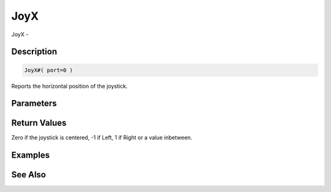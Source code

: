 .. _func_input_joyx:

====
JoyX
====

JoyX - 

Description
===========

.. code-block:: blitzmax

    JoyX#( port=0 )

Reports the horizontal position of the joystick.

Parameters
==========

Return Values
=============

Zero if the joystick is centered, -1 if Left, 1 if Right or a value inbetween.

Examples
========

See Also
========



